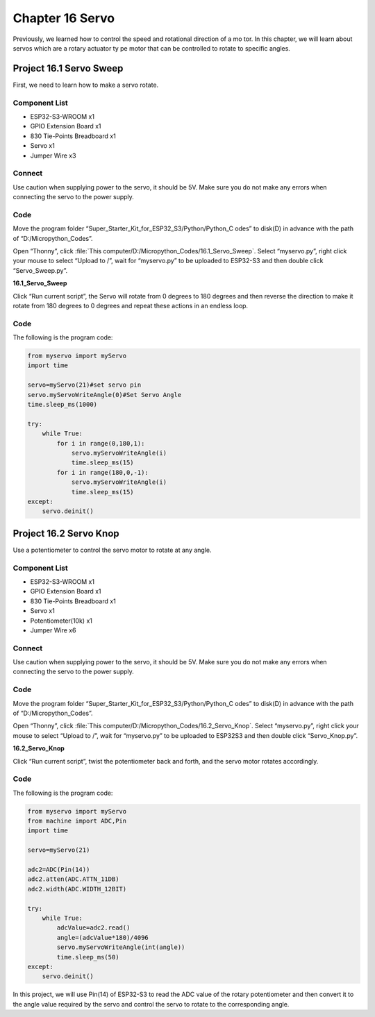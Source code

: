 Chapter 16 Servo 
=========================
Previously, we learned how to control the speed and rotational direction of a mo
tor. In this chapter, we will learn about servos which are a rotary actuator ty
pe motor that can be controlled to rotate to specific angles.

Project 16.1 Servo Sweep
------------------------
First, we need to learn how to make a servo rotate.

Component List
^^^^^^^^^^^^^^^
- ESP32-S3-WROOM x1
- GPIO Extension Board x1
- 830 Tie-Points Breadboard x1
- Servo x1
- Jumper Wire x3

Connect
^^^^^^^^^
Use caution when supplying power to the servo, it should be 5V. Make sure you do 
not make any errors when connecting the servo to the power supply.

.. image:: img/connect/16.1.png

Code
^^^^^^^
Move the program folder “Super_Starter_Kit_for_ESP32_S3/Python/Python_C
odes” to disk(D) in advance with the path of “D:/Micropython_Codes”.

Open “Thonny”, click :file:`This computer/D:/Micropython_Codes/16.1_Servo_Sweep`. 
Select “myservo.py”, right click your mouse to select “Upload to /”, wait for 
“myservo.py” to be uploaded to ESP32-S3 and then double click “Servo_Sweep.py”.

**16.1_Servo_Sweep**

.. image:: img/software/16.1.png

Click “Run current script”, the Servo will rotate from 0 degrees to 180 degrees 
and then reverse the direction to make it rotate from 180 degrees to 0 degrees 
and repeat these actions in an endless loop.

.. image:: img/phenomenon/16.1.png

Code
^^^^^^
The following is the program code:

.. code-block:: python
    
    from myservo import myServo
    import time

    servo=myServo(21)#set servo pin
    servo.myServoWriteAngle(0)#Set Servo Angle
    time.sleep_ms(1000)

    try:
        while True:       
            for i in range(0,180,1):
                servo.myServoWriteAngle(i)
                time.sleep_ms(15)
            for i in range(180,0,-1):
                servo.myServoWriteAngle(i)
                time.sleep_ms(15)        
    except:
        servo.deinit()

Project 16.2 Servo Knop
------------------------
Use a potentiometer to control the servo motor to rotate at any angle.

Component List
^^^^^^^^^^^^^^^
- ESP32-S3-WROOM x1
- GPIO Extension Board x1
- 830 Tie-Points Breadboard x1
- Servo x1
- Potentiometer(10k) x1
- Jumper Wire x6

Connect
^^^^^^^
Use caution when supplying power to the servo, it should be 5V. Make sure you do 
not make any errors when connecting the servo to the power supply.

.. image:: img/connect/16.2.png

Code
^^^^^^^
Move the program folder “Super_Starter_Kit_for_ESP32_S3/Python/Python_C
odes” to disk(D) in advance with the path of “D:/Micropython_Codes”.

Open “Thonny”, click :file:`This computer/D:/Micropython_Codes/16.2_Servo_Knop`. 
Select “myservo.py”, right click your mouse to select “Upload to /”, wait for 
“myservo.py” to be uploaded to ESP32S3 and then double click “Servo_Knop.py”.

**16.2_Servo_Knop**

.. image:: img/software/16.2.png

Click “Run current script”, twist the potentiometer back and forth, and the servo 
motor rotates accordingly.

.. image:: img/phenomenon/16.2.png

Code
^^^^^^
The following is the program code:

.. code-block:: python

    from myservo import myServo
    from machine import ADC,Pin
    import time

    servo=myServo(21)

    adc2=ADC(Pin(14))
    adc2.atten(ADC.ATTN_11DB)
    adc2.width(ADC.WIDTH_12BIT)

    try:
        while True:
            adcValue=adc2.read()
            angle=(adcValue*180)/4096
            servo.myServoWriteAngle(int(angle))
            time.sleep_ms(50)
    except:
        servo.deinit()

In this project, we will use Pin(14) of ESP32-S3 to read the ADC value of the 
rotary potentiometer and then convert it to the angle value required by the 
servo and control the servo to rotate to the corresponding angle.